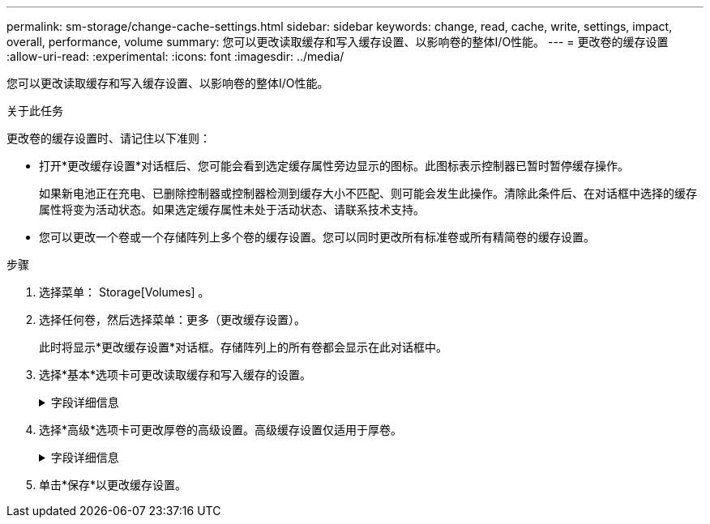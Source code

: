 ---
permalink: sm-storage/change-cache-settings.html 
sidebar: sidebar 
keywords: change, read, cache, write, settings, impact, overall, performance, volume 
summary: 您可以更改读取缓存和写入缓存设置、以影响卷的整体I/O性能。 
---
= 更改卷的缓存设置
:allow-uri-read: 
:experimental: 
:icons: font
:imagesdir: ../media/


[role="lead"]
您可以更改读取缓存和写入缓存设置、以影响卷的整体I/O性能。

.关于此任务
更改卷的缓存设置时、请记住以下准则：

* 打开*更改缓存设置*对话框后、您可能会看到选定缓存属性旁边显示的图标。此图标表示控制器已暂时暂停缓存操作。
+
如果新电池正在充电、已删除控制器或控制器检测到缓存大小不匹配、则可能会发生此操作。清除此条件后、在对话框中选择的缓存属性将变为活动状态。如果选定缓存属性未处于活动状态、请联系技术支持。

* 您可以更改一个卷或一个存储阵列上多个卷的缓存设置。您可以同时更改所有标准卷或所有精简卷的缓存设置。


.步骤
. 选择菜单： Storage[Volumes] 。
. 选择任何卷，然后选择菜单：更多（更改缓存设置）。
+
此时将显示*更改缓存设置*对话框。存储阵列上的所有卷都会显示在此对话框中。

. 选择*基本*选项卡可更改读取缓存和写入缓存的设置。
+
.字段详细信息
[%collapsible]
====
[cols="1a,3a"]
|===
| 缓存设置 | Description 


 a| 
读取缓存
 a| 
读取缓存是一个缓冲区、用于存储已从驱动器读取的数据。用于读取操作的数据可能已位于上次操作的缓存中、因此无需访问驱动器。数据会一直保留在读取缓存中、直到被刷新为止。



 a| 
写入缓存
 a| 
写入缓存是一个缓冲区、用于存储尚未写入驱动器的主机中的数据。数据会一直保留在写入缓存中、直到写入驱动器为止。写入缓存可以提高I/O性能。


NOTE: 对卷禁用*写入缓存*后、缓存会自动刷新。

|===
====
. 选择*高级*选项卡可更改厚卷的高级设置。高级缓存设置仅适用于厚卷。
+
.字段详细信息
[%collapsible]
====
[cols="1a,3a"]
|===
| 缓存设置 | Description 


 a| 
动态读取缓存预取
 a| 
动态缓存读取预取允许控制器在从驱动器向缓存读取数据块时将其他顺序数据块复制到缓存中。这种缓存增加了从缓存中填充未来数据请求的可能性。动态缓存读取预取对于使用顺序I/O的多媒体应用程序非常重要预提取到缓存中的数据速率和数据量会根据主机读取的速率和请求大小进行自调整。随机访问不会将发生原因 数据预先提取到缓存中。禁用读取缓存时、此功能不适用。

对于精简卷、动态缓存读取预取始终处于禁用状态、并且无法更改。



 a| 
无电池写入缓存
 a| 
不使用电池的写入缓存设置允许写入缓存继续运行、即使电池缺失、出现故障、已完全放电或未完全充电也是如此。通常不建议选择不带电池的写入缓存、因为断电后数据可能会丢失。通常、在电池充电或更换故障电池之前、控制器会暂时关闭写入缓存。


CAUTION: *可能丢失数据*-如果选择此选项而没有通用电源进行保护、则可能会丢失数据。此外、如果您没有控制器电池、并且启用了*无电池写入缓存*选项、则可能会丢失数据。

只有在启用写入缓存时、此设置才可用。此设置不适用于精简卷。



 a| 
使用镜像进行写入缓存
 a| 
如果写入到一个控制器的缓存内存中的数据也写入到另一控制器的缓存中、则会发生具有镜像功能的写入缓存。因此、如果一个控制器发生故障、另一个控制器可以完成所有未完成的写入操作。只有在启用了写入缓存且存在两个控制器的情况下、写入缓存镜像才可用。创建卷时的默认设置是使用镜像进行写入缓存。

只有在启用写入缓存时、此设置才可用。此设置不适用于精简卷。

|===
====
. 单击*保存*以更改缓存设置。


